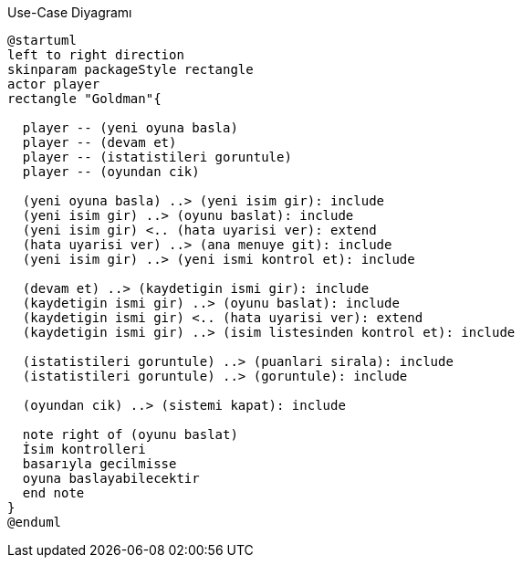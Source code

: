 [plantuml]
.Use-Case Diyagramı
....
@startuml
left to right direction
skinparam packageStyle rectangle
actor player
rectangle "Goldman"{

  player -- (yeni oyuna basla)
  player -- (devam et)
  player -- (istatistileri goruntule)
  player -- (oyundan cik)
  
  (yeni oyuna basla) ..> (yeni isim gir): include
  (yeni isim gir) ..> (oyunu baslat): include
  (yeni isim gir) <.. (hata uyarisi ver): extend
  (hata uyarisi ver) ..> (ana menuye git): include
  (yeni isim gir) ..> (yeni ismi kontrol et): include
  
  (devam et) ..> (kaydetigin ismi gir): include
  (kaydetigin ismi gir) ..> (oyunu baslat): include
  (kaydetigin ismi gir) <.. (hata uyarisi ver): extend
  (kaydetigin ismi gir) ..> (isim listesinden kontrol et): include
  
  (istatistileri goruntule) ..> (puanlari sirala): include
  (istatistileri goruntule) ..> (goruntule): include
  
  (oyundan cik) ..> (sistemi kapat): include
  
  note right of (oyunu baslat)
  İsim kontrolleri
  basarıyla gecilmisse
  oyuna baslayabilecektir
  end note
}
@enduml
....
